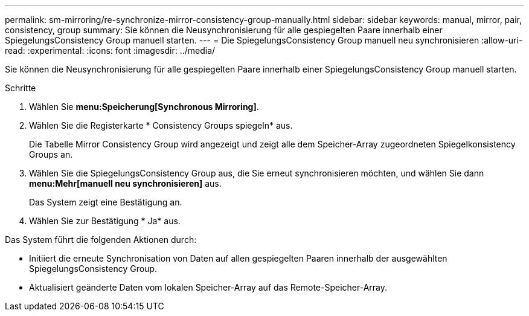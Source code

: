 ---
permalink: sm-mirroring/re-synchronize-mirror-consistency-group-manually.html 
sidebar: sidebar 
keywords: manual, mirror, pair, consistency, group 
summary: Sie können die Neusynchronisierung für alle gespiegelten Paare innerhalb einer SpiegelungsConsistency Group manuell starten. 
---
= Die SpiegelungsConsistency Group manuell neu synchronisieren
:allow-uri-read: 
:experimental: 
:icons: font
:imagesdir: ../media/


[role="lead"]
Sie können die Neusynchronisierung für alle gespiegelten Paare innerhalb einer SpiegelungsConsistency Group manuell starten.

.Schritte
. Wählen Sie *menu:Speicherung[Synchronous Mirroring]*.
. Wählen Sie die Registerkarte * Consistency Groups spiegeln* aus.
+
Die Tabelle Mirror Consistency Group wird angezeigt und zeigt alle dem Speicher-Array zugeordneten Spiegelkonsistency Groups an.

. Wählen Sie die SpiegelungsConsistency Group aus, die Sie erneut synchronisieren möchten, und wählen Sie dann *menu:Mehr[manuell neu synchronisieren]* aus.
+
Das System zeigt eine Bestätigung an.

. Wählen Sie zur Bestätigung * Ja* aus.


Das System führt die folgenden Aktionen durch:

* Initiiert die erneute Synchronisation von Daten auf allen gespiegelten Paaren innerhalb der ausgewählten SpiegelungsConsistency Group.
* Aktualisiert geänderte Daten vom lokalen Speicher-Array auf das Remote-Speicher-Array.

